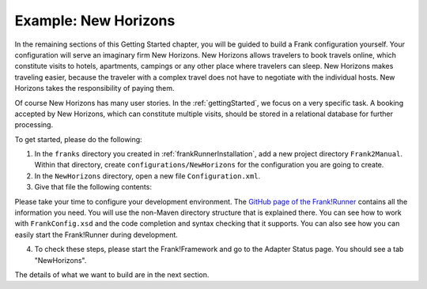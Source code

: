 .. _newHorizons:

Example: New Horizons
=====================

In the remaining sections of this Getting Started chapter, you will
be guided to build a Frank configuration yourself. Your configuration will serve an imaginary firm New Horizons. New Horizons allows 
travelers to book travels online, which constitute visits to 
hotels, apartments, campings or any other place where travelers 
can sleep. New Horizons makes traveling easier, because the 
traveler with a complex travel does not have to negotiate
with the individual hosts. New Horizons takes the responsibility
of paying them.

Of course New Horizons has many user stories. In the
:ref:`gettingStarted`, we focus on a very specific
task. A booking accepted by New Horizons, which can
constitute multiple visits, should be stored in a 
relational database for further processing.

To get started, please do the following:

#. In the ``franks`` directory you created in :ref:`frankRunnerInstallation`, add a new project directory ``Frank2Manual``. Within that directory, create ``configurations/NewHorizons`` for the configuration you are going to create.
#. In the ``NewHorizons`` directory, open a new file ``Configuration.xml``.
#. Give that file the following contents:

   .. literalinclude:: ../../../srcSteps/NewHorizons/v410/configurations/NewHorizons/Configuration.xml
      :language: xml

Please take your time to configure your development environment. The `GitHub page of the Frank!Runner <https://github.com/ibissource/frank-runner>`_ contains all the information you need. You will use the non-Maven directory structure that is explained there. You can see how to work with ``FrankConfig.xsd`` and the code completion and syntax checking that it supports. You can also see how you can easily start the Frank!Runner during development.

4. To check these steps, please start the Frank!Framework and go to the Adapter Status page. You should see a tab "NewHorizons".

The details of what we want to build are in the next section.
